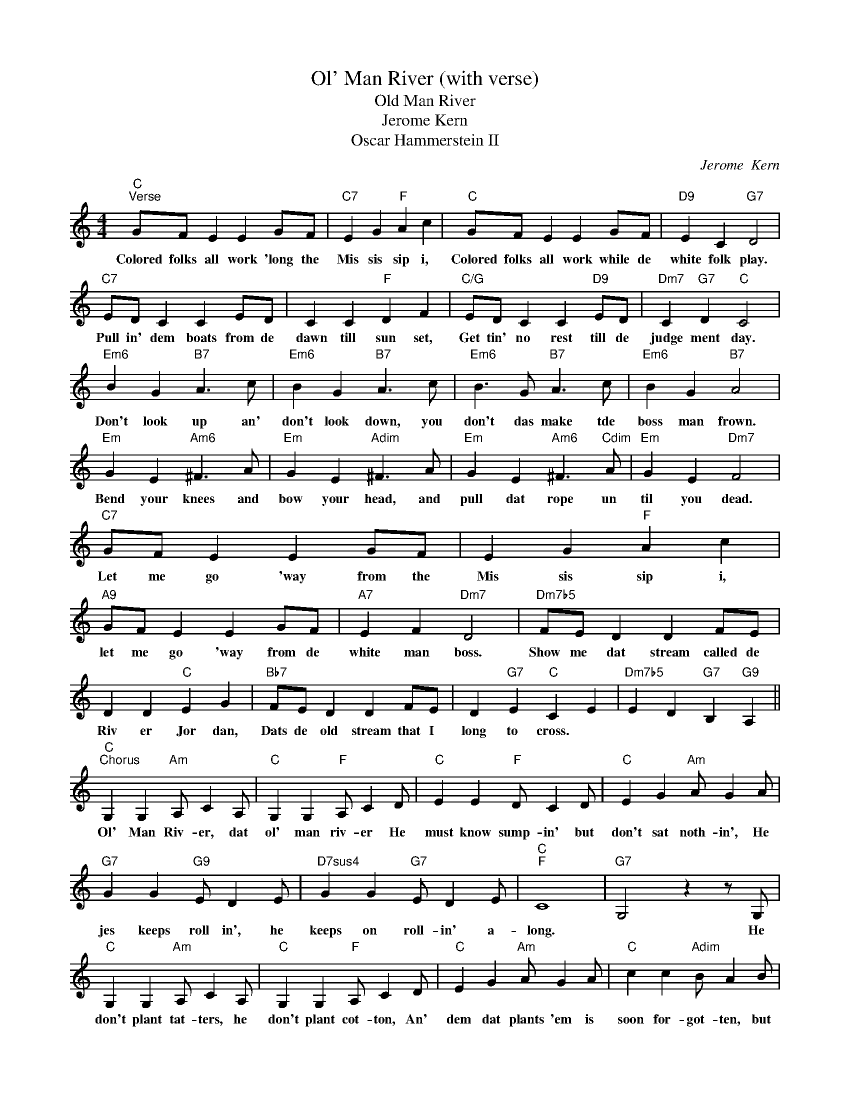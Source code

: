 X:1
T:Ol' Man River (with verse)
T:Old Man River
T:Jerome Kern
T:Oscar Hammerstein II
C:Jerome  Kern
Z:All Rights Reserved
L:1/4
M:4/4
K:C
V:1 treble 
%%MIDI program 40
%%MIDI control 7 100
%%MIDI control 10 64
V:1
"C""^Verse" G/F/ E E G/F/ |"C7" E G"F" A c |"C" G/F/ E E G/F/ |"D9" E C"G7" D2 | %4
w: Colored folks all work 'long the|Mis sis sip i,|Colored folks all work while de|white folk play.|
"C7" E/D/ C C E/D/ | C C"F" D F |"C/G" E/D/ C C"D9" E/D/ |"Dm7" C"G7" D"C" C2 | %8
w: Pull in' dem boats from de|dawn till sun set,|Get tin' no rest till de|judge ment day.|
"Em6" B G"B7" A3/2 c/ |"Em6" B G"B7" A3/2 c/ |"Em6" B3/2 G/"B7" A3/2 c/ |"Em6" B G"B7" A2 | %12
w: Don't look up an'|don't look down, you|don't das make tde|boss man frown.|
"Em" G E"Am6" ^F3/2 A/ |"Em" G E"Adim" ^F3/2 A/ |"Em" G E"Am6" ^F3/2"Cdim" A/ |"Em" G E"Dm7" F2 | %16
w: Bend your knees and|bow your head, and|pull dat rope un|til you dead.|
"C7" G/F/ E E G/F/ | E G"F" A c |"A9" G/F/ E E G/F/ |"A7" E F"Dm7" D2 |"Dm7b5" F/E/ D D F/E/ | %21
w: Let me go 'way from the|Mis sis sip i,|let me go 'way from de|white man boss.|Show me dat stream called de|
 D D"C" E G |"Bb7" F/E/ D D F/E/ | D"G7" E"C" C E |"Dm7b5" E D"G7" B,"G9" A, || %25
w: Riv er Jor dan,|Dats de old stream that I|long to cross. *||
"C""^Chorus" G, G,"Am" A,/ C A,/ |"C" G, G,"F" A,/ C D/ |"C" E E"F" D/ C D/ |"C" E G"Am" A/ G A/ | %29
w: Ol' Man Riv- er, dat|ol' man riv- er He|must know sump- in' but|don't sat noth- in', He|
"G7" G G"G9" E/ D E/ |"D7sus4" G G"G7" E/ D E/ |"C""F" C4 |"G7" G,2 z z/ G,/ | %33
w: jes keeps roll in', he|keeps on roll- in' a-|long.|* He|
"C" G, G,"Am" A,/ C A,/ |"C" G, G,"F" A,/ C D/ |"C" E G"Am" A/ G A/ |"C" c c"Adim" B/ A B/ | %37
w: don't plant tat- ters, he|don't plant cot- ton, An'|dem dat plants 'em is|soon for- got- ten, but|
"G7" G G"G9" E/ D E/ |"Dm7" G G"G9" E/ D E/ |"C""F" C4- |"C" C"B7" B,/^D/"B+7" G"B7" A | %41
w: Ol' Man Riv er, he|jes keeps rol lin' a|long.||
"Em" B G"B7" A3/2 c/ |"Em" B G"B7" A2 |"Em6" B/>B/ G"Adim" A/>A/ c |"Em" B G"B7" A2 | %45
w: You and me, we|sweat and strain,|Bod y all ach in' an'|racked wd pain,|
"Em" G E"Am6" ^F2 |"Em" G E"Adim" ^F2 |"Em" G/>G/E/>E/"Am" ^F"Adim" A/>A/ |"Em" G E"G7" D G, | %49
w: "Tote that barge!|lift dat bale."|Get a lit tle drunk and you'll|land in jail .|
"C" G, G,"Am" A,/ C A,/ |"C" G, G,"F" A,/ C D/ |"C" E G"Am" A/ G A/ |"Dm7" c c"D7" d/ c d/ | %53
w: Ah gets wear y and|sick of try ing, Ahm|tired of liv in', an|feared of dy- in', But|
"C" e e"Am" d/ c d/ |"Dm7" e e"G7" d/c/ d |"C""Fm" c4- |"C" c z z2 |] %57
w: Ol' Man Riv- er he|jes keeps roll- in' a-|long.-||

